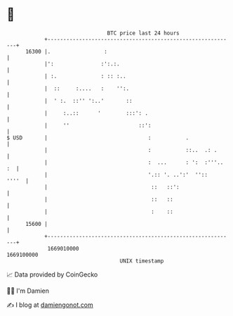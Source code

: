 * 👋

#+begin_example
                                   BTC price last 24 hours                    
               +------------------------------------------------------------+ 
         16300 |.                 :                                         | 
               |':               :':.:.                                     | 
               | :.              : :: :..                                   | 
               |  ::     :....   :    '':.                                  | 
               |  ' :.  ::'' ':..'       ::                                 | 
               |     :..::      '        :::': .                            | 
               |     ''                      ::':                           | 
   $ USD       |                                :           .               | 
               |                                :           ::..  .: .      | 
               |                                :  ...      : ':  :'''.. :  | 
               |                                '.:: '. ..':'  ''::   ''''  | 
               |                                 ::   ::':                  | 
               |                                 ::   ::                    | 
               |                                 :    ::                    | 
         15600 |                                                            | 
               +------------------------------------------------------------+ 
                1669010000                                        1669100000  
                                       UNIX timestamp                         
#+end_example
📈 Data provided by CoinGecko

🧑‍💻 I'm Damien

✍️ I blog at [[https://www.damiengonot.com][damiengonot.com]]

